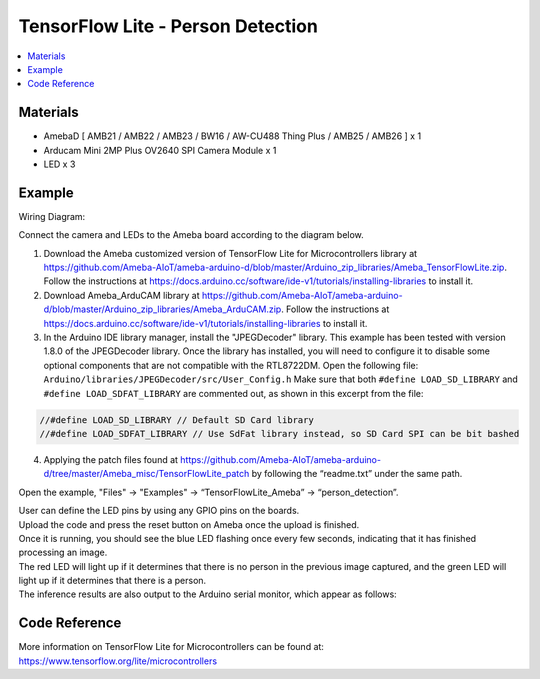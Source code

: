 TensorFlow Lite - Person Detection
==================================

.. contents::
  :local:
  :depth: 2

Materials
---------

- AmebaD [ AMB21 / AMB22 / AMB23 / BW16 / AW-CU488 Thing Plus / AMB25 / AMB26 ] x 1

- Arducam Mini 2MP Plus OV2640 SPI Camera Module x 1

- LED x 3

Example
-------

Wiring Diagram: 

Connect the camera and LEDs to the Ameba board according to the diagram below.
  
|image03|

1. Download the Ameba customized version of TensorFlow Lite for Microcontrollers library at https://github.com/Ameba-AIoT/ameba-arduino-d/blob/master/Arduino_zip_libraries/Ameba_TensorFlowLite.zip. Follow the instructions at https://docs.arduino.cc/software/ide-v1/tutorials/installing-libraries to install it.

2. Download Ameba_ArduCAM library at https://github.com/Ameba-AIoT/ameba-arduino-d/blob/master/Arduino_zip_libraries/Ameba_ArduCAM.zip. Follow the instructions at https://docs.arduino.cc/software/ide-v1/tutorials/installing-libraries to install it.

3. In the Arduino IDE library manager, install the "JPEGDecoder" library. This example has been tested with version 1.8.0 of the JPEGDecoder library. Once the library has installed, you will need to configure it to disable some optional components that are not compatible with the RTL8722DM. Open the following file: ``Arduino/libraries/JPEGDecoder/src/User_Config.h`` Make sure that both ``#define LOAD_SD_LIBRARY`` and ``#define LOAD_SDFAT_LIBRARY`` are commented out, as shown in this excerpt from the file:

.. code-block:: c

   //#define LOAD_SD_LIBRARY // Default SD Card library
   //#define LOAD_SDFAT_LIBRARY // Use SdFat library instead, so SD Card SPI can be bit bashed

4. Applying the patch files found at https://github.com/Ameba-AIoT/ameba-arduino-d/tree/master/Ameba_misc/TensorFlowLite_patch by following the “readme.txt” under the same path.

Open the example, "Files" → "Examples" → “TensorFlowLite_Ameba” → “person_detection”.

|image08|

| User can define the LED pins by using any GPIO pins on the boards.  
| Upload the code and press the reset button on Ameba once the upload is finished.

| Once it is running, you should see the blue LED flashing once every few seconds, indicating that it has finished processing an image. 
| The red LED will light up if it determines that there is no person in the previous image captured, and the green LED will light up if it determines that there is a person.

| The inference results are also output to the Arduino serial monitor, which appear as follows:
  
|image09|

Code Reference
--------------

More information on TensorFlow Lite for Microcontrollers can be found at: https://www.tensorflow.org/lite/microcontrollers

.. |image03| image:: ../../../../_static/amebad/Example_Guides/TensorFlowLite/TensorFlow_Lite_Person_Detection/image03.png
   :width: 937
   :height: 499
   :scale: 90 %
.. |image08| image:: ../../../../_static/amebad/Example_Guides/TensorFlowLite/TensorFlow_Lite_Person_Detection/image08.png
   :width: 556
   :height: 830
   :scale: 100 %
.. |image09| image:: ../../../../_static/amebad/Example_Guides/TensorFlowLite/TensorFlow_Lite_Person_Detection/image09.png
   :width: 639
   :height: 477
   :scale: 100 %